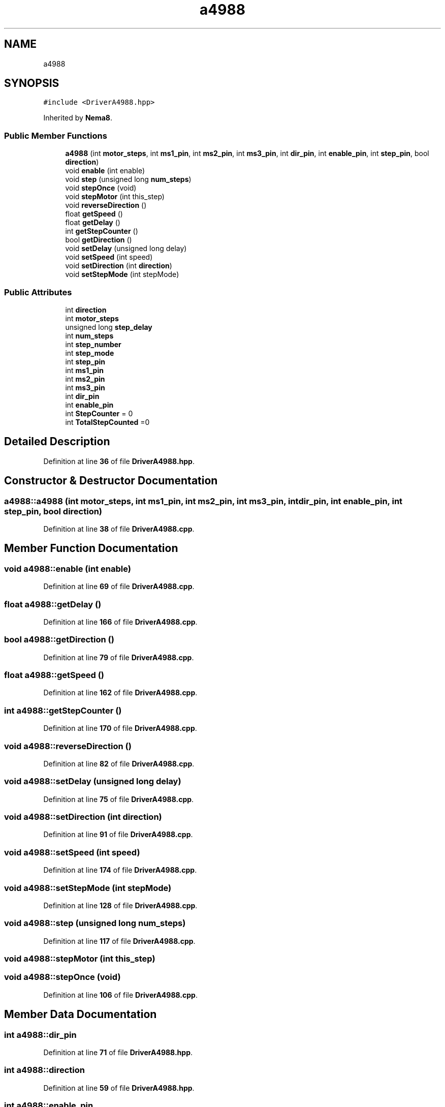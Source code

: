 .TH "a4988" 3 "Tue May 24 2022" "Version 0.2" "Firmware Design Template" \" -*- nroff -*-
.ad l
.nh
.SH NAME
a4988
.SH SYNOPSIS
.br
.PP
.PP
\fC#include <DriverA4988\&.hpp>\fP
.PP
Inherited by \fBNema8\fP\&.
.SS "Public Member Functions"

.in +1c
.ti -1c
.RI "\fBa4988\fP (int \fBmotor_steps\fP, int \fBms1_pin\fP, int \fBms2_pin\fP, int \fBms3_pin\fP, int \fBdir_pin\fP, int \fBenable_pin\fP, int \fBstep_pin\fP, bool \fBdirection\fP)"
.br
.ti -1c
.RI "void \fBenable\fP (int enable)"
.br
.ti -1c
.RI "void \fBstep\fP (unsigned long \fBnum_steps\fP)"
.br
.ti -1c
.RI "void \fBstepOnce\fP (void)"
.br
.ti -1c
.RI "void \fBstepMotor\fP (int this_step)"
.br
.ti -1c
.RI "void \fBreverseDirection\fP ()"
.br
.ti -1c
.RI "float \fBgetSpeed\fP ()"
.br
.ti -1c
.RI "float \fBgetDelay\fP ()"
.br
.ti -1c
.RI "int \fBgetStepCounter\fP ()"
.br
.ti -1c
.RI "bool \fBgetDirection\fP ()"
.br
.ti -1c
.RI "void \fBsetDelay\fP (unsigned long delay)"
.br
.ti -1c
.RI "void \fBsetSpeed\fP (int speed)"
.br
.ti -1c
.RI "void \fBsetDirection\fP (int \fBdirection\fP)"
.br
.ti -1c
.RI "void \fBsetStepMode\fP (int stepMode)"
.br
.in -1c
.SS "Public Attributes"

.in +1c
.ti -1c
.RI "int \fBdirection\fP"
.br
.ti -1c
.RI "int \fBmotor_steps\fP"
.br
.ti -1c
.RI "unsigned long \fBstep_delay\fP"
.br
.ti -1c
.RI "int \fBnum_steps\fP"
.br
.ti -1c
.RI "int \fBstep_number\fP"
.br
.ti -1c
.RI "int \fBstep_mode\fP"
.br
.ti -1c
.RI "int \fBstep_pin\fP"
.br
.ti -1c
.RI "int \fBms1_pin\fP"
.br
.ti -1c
.RI "int \fBms2_pin\fP"
.br
.ti -1c
.RI "int \fBms3_pin\fP"
.br
.ti -1c
.RI "int \fBdir_pin\fP"
.br
.ti -1c
.RI "int \fBenable_pin\fP"
.br
.ti -1c
.RI "int \fBStepCounter\fP = 0"
.br
.ti -1c
.RI "int \fBTotalStepCounted\fP =0"
.br
.in -1c
.SH "Detailed Description"
.PP 
Definition at line \fB36\fP of file \fBDriverA4988\&.hpp\fP\&.
.SH "Constructor & Destructor Documentation"
.PP 
.SS "a4988::a4988 (int motor_steps, int ms1_pin, int ms2_pin, int ms3_pin, int dir_pin, int enable_pin, int step_pin, bool direction)"

.PP
Definition at line \fB38\fP of file \fBDriverA4988\&.cpp\fP\&.
.SH "Member Function Documentation"
.PP 
.SS "void a4988::enable (int enable)"

.PP
Definition at line \fB69\fP of file \fBDriverA4988\&.cpp\fP\&.
.SS "float a4988::getDelay ()"

.PP
Definition at line \fB166\fP of file \fBDriverA4988\&.cpp\fP\&.
.SS "bool a4988::getDirection ()"

.PP
Definition at line \fB79\fP of file \fBDriverA4988\&.cpp\fP\&.
.SS "float a4988::getSpeed ()"

.PP
Definition at line \fB162\fP of file \fBDriverA4988\&.cpp\fP\&.
.SS "int a4988::getStepCounter ()"

.PP
Definition at line \fB170\fP of file \fBDriverA4988\&.cpp\fP\&.
.SS "void a4988::reverseDirection ()"

.PP
Definition at line \fB82\fP of file \fBDriverA4988\&.cpp\fP\&.
.SS "void a4988::setDelay (unsigned long delay)"

.PP
Definition at line \fB75\fP of file \fBDriverA4988\&.cpp\fP\&.
.SS "void a4988::setDirection (int direction)"

.PP
Definition at line \fB91\fP of file \fBDriverA4988\&.cpp\fP\&.
.SS "void a4988::setSpeed (int speed)"

.PP
Definition at line \fB174\fP of file \fBDriverA4988\&.cpp\fP\&.
.SS "void a4988::setStepMode (int stepMode)"

.PP
Definition at line \fB128\fP of file \fBDriverA4988\&.cpp\fP\&.
.SS "void a4988::step (unsigned long num_steps)"

.PP
Definition at line \fB117\fP of file \fBDriverA4988\&.cpp\fP\&.
.SS "void a4988::stepMotor (int this_step)"

.SS "void a4988::stepOnce (void)"

.PP
Definition at line \fB106\fP of file \fBDriverA4988\&.cpp\fP\&.
.SH "Member Data Documentation"
.PP 
.SS "int a4988::dir_pin"

.PP
Definition at line \fB71\fP of file \fBDriverA4988\&.hpp\fP\&.
.SS "int a4988::direction"

.PP
Definition at line \fB59\fP of file \fBDriverA4988\&.hpp\fP\&.
.SS "int a4988::enable_pin"

.PP
Definition at line \fB72\fP of file \fBDriverA4988\&.hpp\fP\&.
.SS "int a4988::motor_steps"

.PP
Definition at line \fB60\fP of file \fBDriverA4988\&.hpp\fP\&.
.SS "int a4988::ms1_pin"

.PP
Definition at line \fB68\fP of file \fBDriverA4988\&.hpp\fP\&.
.SS "int a4988::ms2_pin"

.PP
Definition at line \fB69\fP of file \fBDriverA4988\&.hpp\fP\&.
.SS "int a4988::ms3_pin"

.PP
Definition at line \fB70\fP of file \fBDriverA4988\&.hpp\fP\&.
.SS "int a4988::num_steps"

.PP
Definition at line \fB62\fP of file \fBDriverA4988\&.hpp\fP\&.
.SS "unsigned long a4988::step_delay"

.PP
Definition at line \fB61\fP of file \fBDriverA4988\&.hpp\fP\&.
.SS "int a4988::step_mode"

.PP
Definition at line \fB64\fP of file \fBDriverA4988\&.hpp\fP\&.
.SS "int a4988::step_number"

.PP
Definition at line \fB63\fP of file \fBDriverA4988\&.hpp\fP\&.
.SS "int a4988::step_pin"

.PP
Definition at line \fB65\fP of file \fBDriverA4988\&.hpp\fP\&.
.SS "int a4988::StepCounter = 0"

.PP
Definition at line \fB74\fP of file \fBDriverA4988\&.hpp\fP\&.
.SS "int a4988::TotalStepCounted =0"

.PP
Definition at line \fB76\fP of file \fBDriverA4988\&.hpp\fP\&.

.SH "Author"
.PP 
Generated automatically by Doxygen for Firmware Design Template from the source code\&.
